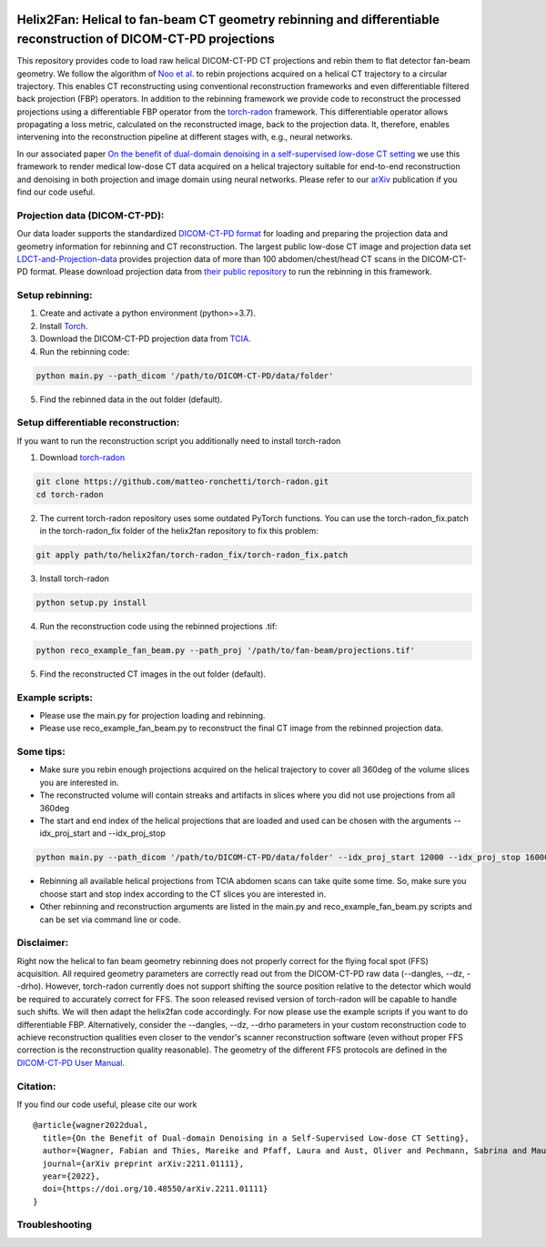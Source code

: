 .. image:: https://img.shields.io/badge/License-Apache%202.0-blue.svg
    :target: https://opensource.org/licenses/Apache-2.0
.. image:: https://img.shields.io/badge/arXiv-2211.01111-f7dda4.svg
    :target: https://arxiv.org/abs/2211.01111

=================================================================================================================
Helix2Fan: Helical to fan-beam CT geometry rebinning and differentiable reconstruction of DICOM-CT-PD projections
=================================================================================================================

This repository provides code to load raw helical DICOM-CT-PD CT projections and
rebin them to flat detector fan-beam geometry. We follow the algorithm
of `Noo et al. <https://doi.org/10.1088/0031-9155/44/2/019>`__ to rebin projections acquired on a
helical CT trajectory to a circular trajectory. This enables CT reconstructing using conventional reconstruction
frameworks and even differentiable filtered back projection (FBP) operators.
In addition to the rebinning framework we provide code to reconstruct the processed projections using a differentiable
FBP operator from the `torch-radon <https://github.com/matteo-ronchetti/torch-radon>`__
framework. This differentiable operator allows propagating a loss metric, calculated on the reconstructed image,
back to the projection data. It, therefore, enables intervening into the reconstruction pipeline at different stages
with, e.g., neural networks.

In our associated paper `On the benefit of dual-domain denoising in a self-supervised low-dose CT setting <https://arxiv.org/pdf/2211.01111.pdf>`__
we use this framework to render medical low-dose CT data acquired on a helical trajectory suitable for end-to-end
reconstruction and denoising in both projection and image domain using neural networks. Please refer to our
`arXiv <https://arxiv.org/pdf/2211.01111.pdf>`__ publication if you find our code useful.

.. image:: out/example_reco.png

Projection data (DICOM-CT-PD):
~~~~~~~~~~~~~~~~~~~~~~~~~~~~~~

Our data loader supports the standardized `DICOM-CT-PD format <https://doi.org/10.1118/1.4935406>`__ for
loading and preparing the projection data and geometry information for rebinning and CT reconstruction.
The largest public low-dose CT image and projection data set
`LDCT-and-Projection-data <https://doi.org/10.1002/mp.14594>`__ provides projection data of more than 100
abdomen/chest/head CT scans in the DICOM-CT-PD format. Please download projection data
from `their public repository <https://doi.org/10.7937/9NPB-2637>`__ to run
the rebinning in this framework.

Setup rebinning:
~~~~~~~~~~~~~~~~

1. Create and activate a python environment (python>=3.7).
2. Install `Torch <https://pytorch.org/get-started/locally/>`__.
3. Download the DICOM-CT-PD projection data from `TCIA <https://doi.org/10.7937/9NPB-2637>`__.
4. Run the rebinning code:

.. code:: bash

   python main.py --path_dicom '/path/to/DICOM-CT-PD/data/folder'

5. Find the rebinned data in the out folder (default).

Setup differentiable reconstruction:
~~~~~~~~~~~~~~~~~~~~~~~~~~~~~~~~~~~~

If you want to run the reconstruction script you additionally need to install torch-radon

1. Download `torch-radon <https://github.com/matteo-ronchetti/torch-radon>`__

.. code:: bash

   git clone https://github.com/matteo-ronchetti/torch-radon.git
   cd torch-radon

2. The current torch-radon repository uses some outdated PyTorch functions. You can use the torch-radon_fix.patch in the torch-radon_fix folder of the helix2fan repository to fix this problem:

.. code:: bash

   git apply path/to/helix2fan/torch-radon_fix/torch-radon_fix.patch

3. Install torch-radon

.. code:: bash

   python setup.py install

4. Run the reconstruction code using the rebinned projections .tif:

.. code:: bash

   python reco_example_fan_beam.py --path_proj '/path/to/fan-beam/projections.tif'

5. Find the reconstructed CT images in the out folder (default).


Example scripts:
~~~~~~~~~~~~~~~~
-  Please use the main.py for projection loading and rebinning.
-  Please use reco_example_fan_beam.py to reconstruct the final CT image from the rebinned projection data.


Some tips:
~~~~~~~~~~
-  Make sure you rebin enough projections acquired on the helical trajectory to cover all 360deg of the volume
   slices you are interested in.
-  The reconstructed volume will contain streaks and artifacts in slices where you did not use projections from
   all 360deg
-  The start and end index of the helical projections that are loaded and used can be chosen with the arguments
   --idx_proj_start and --idx_proj_stop

.. code:: bash

   python main.py --path_dicom '/path/to/DICOM-CT-PD/data/folder' --idx_proj_start 12000 --idx_proj_stop 16000

-  Rebinning all available helical projections from TCIA abdomen scans can take quite some time. So, make sure you
   choose start and stop index according to the CT slices you are interested in.
-  Other rebinning and reconstruction arguments are listed in the main.py and reco_example_fan_beam.py scripts and
   can be set via command line or code.


Disclaimer:
~~~~~~~~~~~
Right now the helical to fan beam geometry rebinning does not properly correct for the flying focal spot (FFS)
acquisition. All required geometry parameters are correctly read out from the DICOM-CT-PD raw data
(--dangles, --dz, --drho). However, torch-radon currently does not support shifting the source
position relative to the detector which would be required to accurately correct for FFS. The soon released
revised version of torch-radon will be capable to handle such shifts. We will then adapt the helix2fan code accordingly.
For now please use the example scripts if you want to do differentiable FBP. Alternatively, consider the --dangles, --dz, --drho
parameters in your custom reconstruction code to achieve reconstruction qualities even closer to the vendor's scanner
reconstruction software (even without proper FFS correction is the reconstruction quality reasonable).
The geometry of the different FFS protocols are defined in the
`DICOM-CT-PD User Manual <https://doi.org/10.7937/9NPB-2637>`__.


Citation:
~~~~~~~~~

If you find our code useful, please cite our work

::

   @article{wagner2022dual,
     title={On the Benefit of Dual-domain Denoising in a Self-Supervised Low-dose CT Setting},
     author={Wagner, Fabian and Thies, Mareike and Pfaff, Laura and Aust, Oliver and Pechmann, Sabrina and Maul, Noah and Rohleder, Maximilian and Gu, Mingxuan and Utz, Jonas and Denzinger, Felix and Maier, Andreas},
     journal={arXiv preprint arXiv:2211.01111},
     year={2022},
     doi={https://doi.org/10.48550/arXiv.2211.01111}
   }


Troubleshooting
~~~~~~~~~~~~~~~
